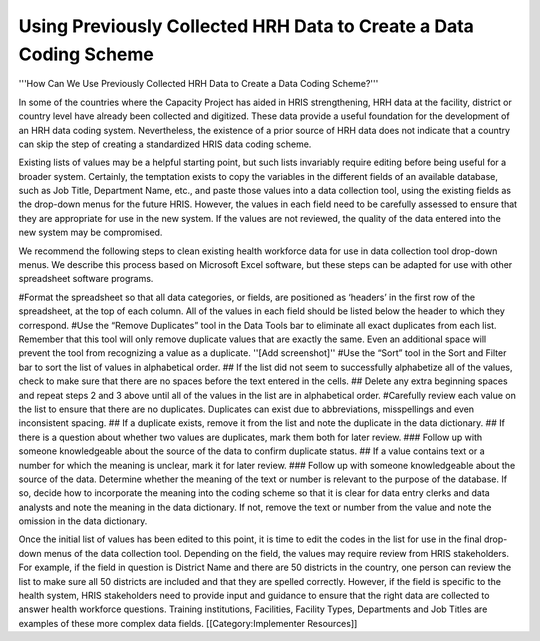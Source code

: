 Using Previously Collected HRH Data to Create a Data Coding Scheme
==================================================================

'''How Can We Use Previously Collected HRH Data to Create a Data Coding Scheme?'''

In some of the countries where the Capacity Project has aided in HRIS strengthening, HRH data at the facility, district or country level have already been collected and digitized.  These data provide a useful foundation for the development of an HRH data coding system.  Nevertheless, the existence of a prior source of HRH data does not indicate that a country can skip the step of creating a standardized HRIS data coding scheme.

Existing lists of values may be a helpful starting point, but such lists invariably require editing before being useful for a broader system.  Certainly, the temptation exists to copy the variables in the different fields of an available database, such as Job Title, Department Name, etc., and paste those values into a data collection tool, using the existing fields as the drop-down menus for the future HRIS.  However, the values in each field need to be carefully assessed to ensure that they are appropriate for use in the new system.  If the values are not reviewed, the quality of the data entered into the new system may be compromised.  

We recommend the following steps to clean existing health workforce data for use in data collection tool drop-down menus.  We describe this process based on Microsoft Excel software, but these steps can be adapted for use with other spreadsheet software programs.

#Format the spreadsheet so that all data categories, or fields, are positioned as ‘headers’ in the first row of the spreadsheet, at the top of each column.  All of the values in each field should be listed below the header to which they correspond.  
#Use the “Remove Duplicates” tool in the Data Tools bar to eliminate all exact duplicates from each list.  Remember that this tool will only remove duplicate values that are exactly the same.  Even an additional space will prevent the tool from recognizing a value as a duplicate. ''[Add screenshot]''
#Use the “Sort” tool in the Sort and Filter bar to sort the list of values in alphabetical order.
## If the list did not seem to successfully alphabetize all of the values, check to make sure that there are no spaces before the text entered in the cells.  
## Delete any extra beginning spaces and repeat steps 2 and 3 above until all of the values in the list are in alphabetical order.
#Carefully review each value on the list to ensure that there are no duplicates.  Duplicates can exist due to abbreviations, misspellings and even inconsistent spacing. 
## If a duplicate exists, remove it from the list and note the duplicate in the data dictionary.
## If there is a question about whether two values are duplicates, mark them both for later review.
### Follow up with someone knowledgeable about the source of the data to confirm duplicate status.  
## If a value contains text or a number for which the meaning is unclear, mark it for later review.
### Follow up with someone knowledgeable about the source of the data.  Determine whether the meaning of the text or number is relevant to the purpose of the database.  If so, decide how to incorporate the meaning into the coding scheme so that it is clear for data entry clerks and data analysts and note the meaning in the data dictionary.  If not, remove the text or number from the value and note the omission in the data dictionary.

Once the initial list of values has been edited to this point, it is time to edit the codes in the list for use in the final drop-down menus of the data collection tool.  Depending on the field, the values may require review from HRIS stakeholders.  For example, if the field in question is District Name and there are 50 districts in the country, one person can review the list to make sure all 50 districts are included and that they are spelled correctly.  However, if the field is specific to the health system, HRIS stakeholders need to provide input and guidance to ensure that the right data are collected to answer health workforce questions.  Training institutions, Facilities, Facility Types, Departments and Job Titles are examples of these more complex data fields.
[[Category:Implementer Resources]]
